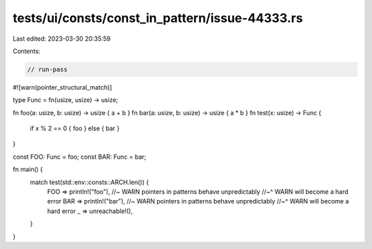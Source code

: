 tests/ui/consts/const_in_pattern/issue-44333.rs
===============================================

Last edited: 2023-03-30 20:35:59

Contents:

.. code-block:: rs

    // run-pass

#![warn(pointer_structural_match)]

type Func = fn(usize, usize) -> usize;

fn foo(a: usize, b: usize) -> usize { a + b }
fn bar(a: usize, b: usize) -> usize { a * b }
fn test(x: usize) -> Func {
    if x % 2 == 0 { foo }
    else { bar }
}

const FOO: Func = foo;
const BAR: Func = bar;

fn main() {
    match test(std::env::consts::ARCH.len()) {
        FOO => println!("foo"), //~ WARN pointers in patterns behave unpredictably
        //~^ WARN will become a hard error
        BAR => println!("bar"), //~ WARN pointers in patterns behave unpredictably
        //~^ WARN will become a hard error
        _ => unreachable!(),
    }
}


